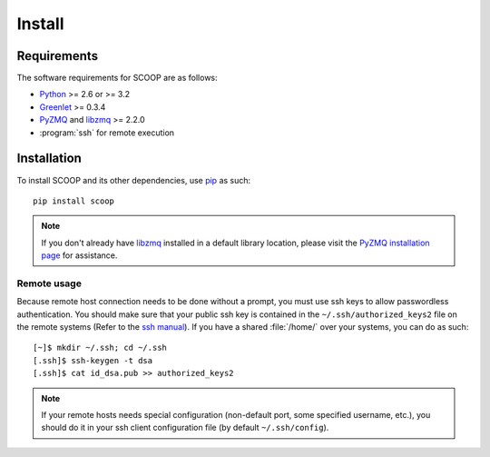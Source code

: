 Install
=======

Requirements
------------

The software requirements for SCOOP are as follows:

* `Python <http://www.python.org/>`_ >= 2.6 or >= 3.2
* `Greenlet <http://pypi.python.org/pypi/greenlet>`_ >= 0.3.4
* `PyZMQ <http://www.zeromq.org/bindings:python>`_ and 
  `libzmq <http://www.zeromq.org/>`_ >= 2.2.0
* :program:`ssh` for remote execution

Installation
------------
    
To install SCOOP and its other dependencies, use 
`pip <http://www.pip-installer.org/en/latest/index.html>`_ as such::

    pip install scoop

.. note::

	If you don't already have `libzmq <http://www.zeromq.org/>`_ installed in a
	default library location, please visit the 
	`PyZMQ installation page <http://www.zeromq.org/bindings:python/>`_ for 
	assistance.

Remote usage
~~~~~~~~~~~~
    
Because remote host connection needs to be done without a prompt, you must use 
ssh keys to allow passwordless authentication.
You should make sure that your public ssh key is contained in the ``~/.ssh/authorized_keys2`` 
file on the remote systems (Refer to the `ssh manual <http://www.openbsd.org/cgi-bin/man.cgi?query=ssh>`_). If you have a shared :file:`/home/` over your systems, 
you can do as such::
    
    [~]$ mkdir ~/.ssh; cd ~/.ssh
    [.ssh]$ ssh-keygen -t dsa
    [.ssh]$ cat id_dsa.pub >> authorized_keys2
    
.. note::

    If your remote hosts needs special configuration (non-default port, some 
    specified username, etc.), you should do it in your ssh client 
    configuration file (by default ``~/.ssh/config``).
